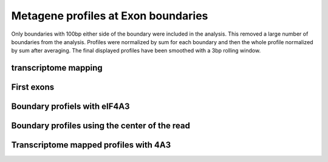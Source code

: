 Metagene profiles at Exon boundaries
=====================================

Only boundaries with 100bp either side of the boundary were included in the analysis. This removed a large number
of boundaries from the analysis. Profiles were normalized by sum for each boundary and then the whole profile normalized
by sum after averaging. The final displayed profiles have been smoothed with a 3bp rolling window.

.. report:: GeneProfiles.ExonBoundaryProfiles
   :render: r-ggplot
   :groupby: all
   :statement: aes(x=position, y=density, col=slice) + geom_line() + facet_wrap(~track) + theme_bw()

   Metagene profiles at exon boundarys

.. report:: GeneProfiles.ExonBoundaryProfiles
   :render: r-ggplot
   :groupby: all
   :slices: union
   :tracks: r(FLAG)
   :plot-width: 6
   :plot-height: 1.5
   :statement: aes(x=position, y=density, col=track) + geom_hline(yintercept=0.005, lty=2, alpha=0.5) + geom_vline(xintercept=0, lty=2, alpha=0.5) + geom_line() + facet_wrap(~track, labeller=labeller(track=function(x) {x<-gsub("-.+","",x); return(gsub("FlipIn", "Cntrl", x))}), nrow=1) + theme_bw(base_size=9) + theme(strip.background=element_blank(), aspect.ratio=1) + scale_y_continuous(breaks=NULL, name="Relative read density") + coord_cartesian(ylim=c(0.003,0.0075)) + scale_x_continuous(breaks=c(-100,-50,0,50,100), name="Distance from Exon-Exon junction") + scale_color_manual(values=c("Alyref-FLAG"="#D55E00", "Chtop-FLAG"="#009E73", "Nxf1-FLAG"="#CC79A7", "eIF4A3-GFP"="#E69F00", "PTB-GFP"="#999999", "BTZ-GFP"="#0072B2", "UPF3B-GFP"="#0072B2", "RNPS1-GFP"="#F0E442", "FlipIn-FLAG"="#56B4E9"), guide=FALSE) 

   Metagene profiles at exon boundarys


.. report:: GeneProfiles.ExonBoundaryProfiles
   :render: r-ggplot
   :groupby: all
   :slices: union
   :tracks: eIF4A3-GFP,BTZ-GFP
   :plot-width: 3
   :plot-height: 2
   :statement: aes(x=position, y=density, col=track) +  geom_hline(yintercept=0.005, lty=2, alpha=0.5) + geom_vline(xintercept=0, lty=2, alpha=0.5) + geom_line() + facet_wrap(~track, labeller=labeller(track=function(x) {x<-gsub("-.+","",x); return(gsub("FlipIn", "Cntrl", x))}), nrow=1) + theme_bw(base_size=9) + theme(strip.background=element_blank(), aspect.ratio=1) + scale_y_continuous(breaks=NULL, name="Relative read density") + scale_x_continuous(breaks=c(-100,-50,0,50,100), name="Distance from Exon-Exon junction") + scale_color_manual(values=c("Alyref-FLAG"="#D55E00", "Chtop-FLAG"="#009E73", "Nxf1-FLAG"="#CC79A7", "eIF4A3-GFP"="#E69F00", "PTB-GFP"="#999999", "BTZ-GFP"="#0072B2", "UPF3B-GFP"="#0072B2", "RNPS1-GFP"="#F0E442", "FlipIn-FLAG"="#56B4E9"), guide=FALSE)

   Metagene profiles at exon boundarys

   
transcriptome mapping
---------------------------

.. report:: GeneProfiles.TranscriptomeExonBoundaryProfiles
   :render: r-ggplot
   :groupby: all
   :slices: union
   :statement: aes(x=position, y=density) + stat_summary(fun.y="mean", geom = "line") + facet_wrap(~track, scale="free_y") + theme_bw() + geom_vline(xintercept=c(0,-24), lty=2, lwd=0.5)

   As above but mapped to transcriptome.


First exons
------------------


.. report:: GeneProfiles.FirstExonBoundaryProfiles2
   :render: r-ggplot
   :regex: heatmaps/(.+).first_exon.end.matrix.tsv.gz
   :glob: heatmaps/*.first_exon.end.matrix.tsv.gz
   :groupby: all
   :statement: aes(index,density,col=track) + geom_line() + facet_wrap(~track)

   Meta genes at boundaries of first exons.

Boundary profiels with eIF4A3
------------------------------

.. report:: GeneProfiles.ExonBoundaryProfilesWith4A3
   :render: r-ggplot
   :groupby: all
   :tracks: Alyref-FLAG,Chtop-FLAG,Nxf1-FLAG,FlipIn-FLAG
   :slices: union
   :statement: aes(x=position, y=density, fill=relevel(factor, ref="eIF4A3-GFP"), col=relevel(factor, ref="eIF4A3-GFP")) + geom_area(alpha=0.5, position="identity") + geom_line() + facet_wrap(~track, scale="free_y") + theme_bw() + scale_fill_discrete(name="Protein") + guides(color=FALSE)

   Metagene profiles at exon boundarys with 4A3 superimposed.


Boundary profiles using the center of the read
-----------------------------------------------

.. report:: GeneProfiles.CenteredExonBoundaryProfiles
   :render: r-ggplot
   :groupby: all
   :tracks: Alyref-FLAG,Chtop-FLAG,Nxf1-FLAG,FlipIn-FLAG
   :slices: union
   :statement: aes(x=position, y=density, col=factor, fill=factor) + geom_area(alpha=0.5, position="identity") + facet_wrap(~track, scale="free_y") + theme_bw() + scale_fill_discrete(name="Protein") + guides(color=FALSE)

   Metagene profiles at exon boundarys with 4A3 and XL sites at center of read


Transcriptome mapped profiles with 4A3
---------------------------------------


.. report:: GeneProfiles.TranscriptomeExonBoundaryProfilesWith4A3
   :render: r-ggplot
   :groupby: all
   :tracks: Alyref-FLAG,Chtop-FLAG,Nxf1-FLAG,FlipIn-FLAG
   :slices: union
   :statement: aes(x=position, y=density, fill=relevel(factor, ref="eIF4A3-GFP"), col=relevel(factor, ref="eIF4A3-GFP")) + geom_area(alpha=0.5, position="identity") + geom_line() + facet_wrap(~track, scale="free_y") + theme_bw() + scale_fill_discrete(name="Protein") + guides(color=FALSE)	     
	     
   As above but mapped to transcriptome.
